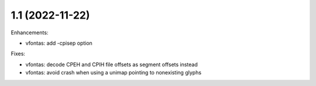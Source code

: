1.1 (2022-11-22)
================

Enhancements:

* vfontas: add -cpisep option

Fixes:

* vfontas: decode CPEH and CPIH file offsets as segment offsets instead
* vfontas: avoid crash when using a unimap pointing to nonexisting glyphs
